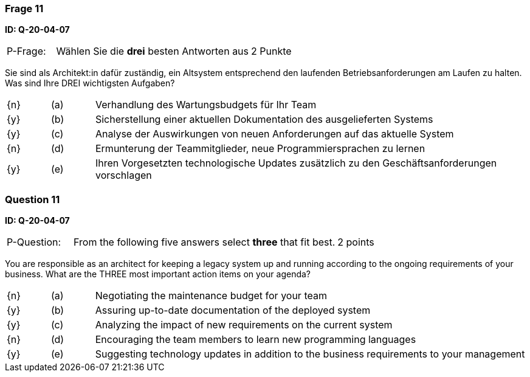 // tag::DE[]
=== Frage 11
**ID: Q-20-04-07**

[cols="2,8,2", frame=ends, grid=rows]
|===
| P-Frage:
| Wählen Sie die **drei** besten Antworten aus
| 2 Punkte
|===

Sie sind als Architekt:in dafür zuständig, ein Altsystem entsprechend den laufenden Betriebsanforderungen am Laufen zu halten.
Was sind Ihre DREI wichtigsten Aufgaben?

[cols="1a,1,10", frame=none, grid=none]
|===

| {n}
| (a)
| Verhandlung des Wartungsbudgets für Ihr Team

| {y}
| (b)
| Sicherstellung einer aktuellen Dokumentation des ausgelieferten Systems

| {y}
| (c)
| Analyse der Auswirkungen von neuen Anforderungen auf das aktuelle System


| {n}
| (d)
| Ermunterung der Teammitglieder, neue Programmiersprachen zu lernen

| {y}
| (e)
| Ihren Vorgesetzten technologische Updates zusätzlich zu den Geschäftsanforderungen vorschlagen

|===
// end::DE[]

// tag::EN[]
=== Question 11
**ID: Q-20-04-07**

[cols="2,8,2", frame=ends, grid=rows]
|===
| P-Question:
| From the following five answers select **three** that fit best.
| 2 points
|===

You are responsible as an architect for keeping a legacy system up and running according to the ongoing requirements of your business.
What are the THREE most important action items on your agenda?

[cols="1a,1,10", frame=none, grid=none]
|===

| {n}
| (a)
| Negotiating the maintenance budget for your team

| {y}
| (b)
| Assuring up-to-date documentation of the deployed system

| {y}
| (c)
| Analyzing the impact of new requirements on the current system

| {n}
| (d)
| Encouraging the team members to learn new programming languages

| {y}
| (e)
| Suggesting technology updates in addition to the business requirements to your management

|===

// end::EN[]

// tag::EXPLANATION[]

// end::EXPLANATION[]
